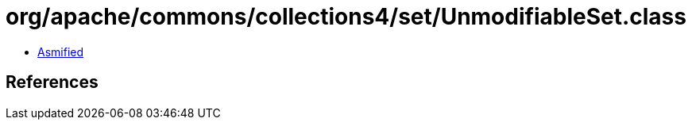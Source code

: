 = org/apache/commons/collections4/set/UnmodifiableSet.class

 - link:UnmodifiableSet-asmified.java[Asmified]

== References

